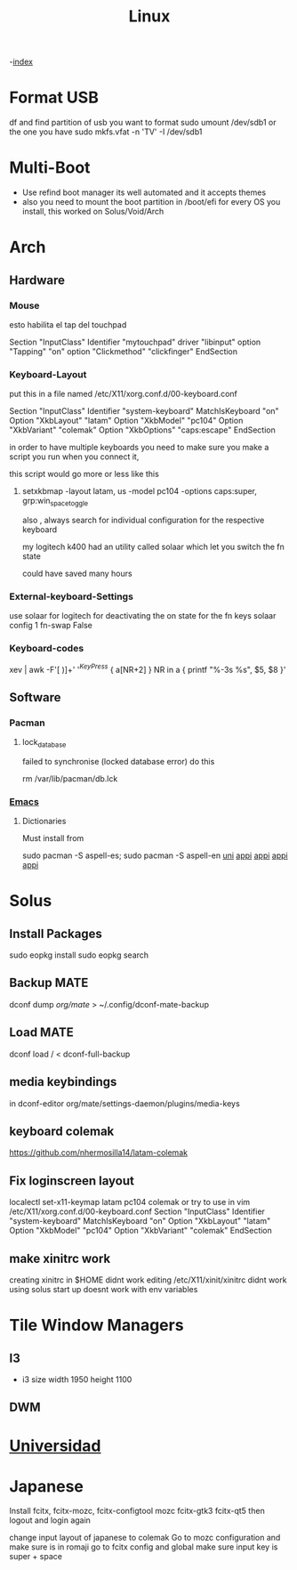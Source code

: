#+TITLE: Linux

-[[file:~/Documents/wiki/wiki.org][index]]

* Format USB
df and find partition of usb you want to format
sudo umount /dev/sdb1 or the one you have
sudo mkfs.vfat -n 'TV' -I /dev/sdb1
* Multi-Boot
- Use refind boot manager
  its well automated and it accepts themes
- also you need to mount the boot partition in /boot/efi
  for every OS you install, this worked on Solus/Void/Arch
* Arch
** Hardware
*** Mouse

esto habilita el tap del touchpad

Section "InputClass"
	Identifier "mytouchpad"
	driver "libinput"
	option "Tapping" "on"
	option "Clickmethod" "clickfinger"
	EndSection

*** Keyboard-Layout

 put this in a file named /etc/X11/xorg.conf.d/00-keyboard.conf 

Section "InputClass"
        Identifier "system-keyboard"
        MatchIsKeyboard "on"
        Option "XkbLayout" "latam"
        Option "XkbModel" "pc104"
        Option "XkbVariant" "colemak"
        Option "XkbOptions" "caps:escape"
EndSection

in order to have multiple keyboards you need to make sure you make a script
you run when you connect it,

this script would go more or less like this

**** setxkbmap -layout latam, us -model pc104 -options caps:super, grp:win_space_toggle

also , always search for individual configuration for the respective keyboard

my logitech k400 had an utility called solaar which let you switch the fn state

could have saved many hours

*** External-keyboard-Settings
use solaar for logitech
for deactivating the on state for the fn keys
solaar config 1 fn-swap False
*** Keyboard-codes
xev | awk -F'[ )]+' '/^KeyPress/ { a[NR+2] } NR in a { printf "%-3s %s\n", $5, $8 }'
** Software
*** Pacman
**** lock_database
failed to synchronise (locked database error)
do this

rm /var/lib/pacman/db.lck
*** [[file:Apps.org::Emacs][Emacs]]
**** Dictionaries
Must install from 

sudo pacman -S aspell-es; sudo pacman -S aspell-en
[[file:Semestre_5.org][uni]]
[[file:Apps.org][appi]]
[[file:Apps.org][appi]]
[[file:Apps.org][appi]]
[[file:Apps.org][appi]]  
* Solus
** Install Packages
sudo eopkg install
sudo eopkg search
** Backup MATE
dconf dump /org/mate/ > ~/.config/dconf-mate-backup
** Load MATE
dconf load / < dconf-full-backup
** media keybindings
in dconf-editor 
org/mate/settings-daemon/plugins/media-keys
** keyboard colemak
https://github.com/nhermosilla14/latam-colemak
** Fix loginscreen layout
localectl set-x11-keymap latam pc104 colemak
or try to use 
in vim /etc/X11/xorg.conf.d/00-keyboard.conf
Section "InputClass"
        Identifier "system-keyboard"
        MatchIsKeyboard "on"
        Option "XkbLayout" "latam"
        Option "XkbModel" "pc104"
        Option "XkbVariant" "colemak"
EndSection
** make xinitrc work
creating xinitrc in $HOME didnt work
editing /etc/X11/xinit/xinitrc didnt work
using solus start up doesnt work with env variables
* Tile Window Managers
** I3
+ i3 size 
  width 1950
  height 1100
** DWM
* [[file:~/org/wiki/Semestre5/Semestre_5.org][Universidad]]

* Japanese
Install fcitx, fcitx-mozc, fcitx-configtool mozc fcitx-gtk3 fcitx-qt5
then logout and login again

change input layout of japanese to colemak
Go to mozc configuration and make sure is in romaji
go to fcitx config and global make sure input key  is super + space

